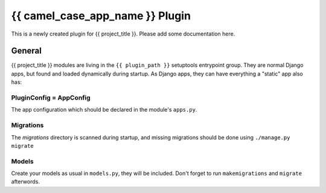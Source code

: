 {{ camel_case_app_name }} Plugin
================================

This is a newly created plugin for {{ project_title }}.
Please add some documentation here. 

General
-------

{{ project_title }} modules are living in the ``{{ plugin_path }}`` setuptools entrypoint group.
They are normal Django apps, but found and loaded dynamically during startup.
As Django apps, they can have everything a "static" app also has:

PluginConfig = AppConfig
^^^^^^^^^^^^^^^^^^^^^^^^

The app configuration which should be declared in the module's ``apps.py``.

Migrations
^^^^^^^^^^

The *migrations* directory is scanned during startup, and missing
migrations should be done using ``./manage.py migrate``

Models
^^^^^^

Create your models as usual in ``models.py``, they will be included. Don't forget to run ``makemigrations`` and ``migrate`` afterwords.
